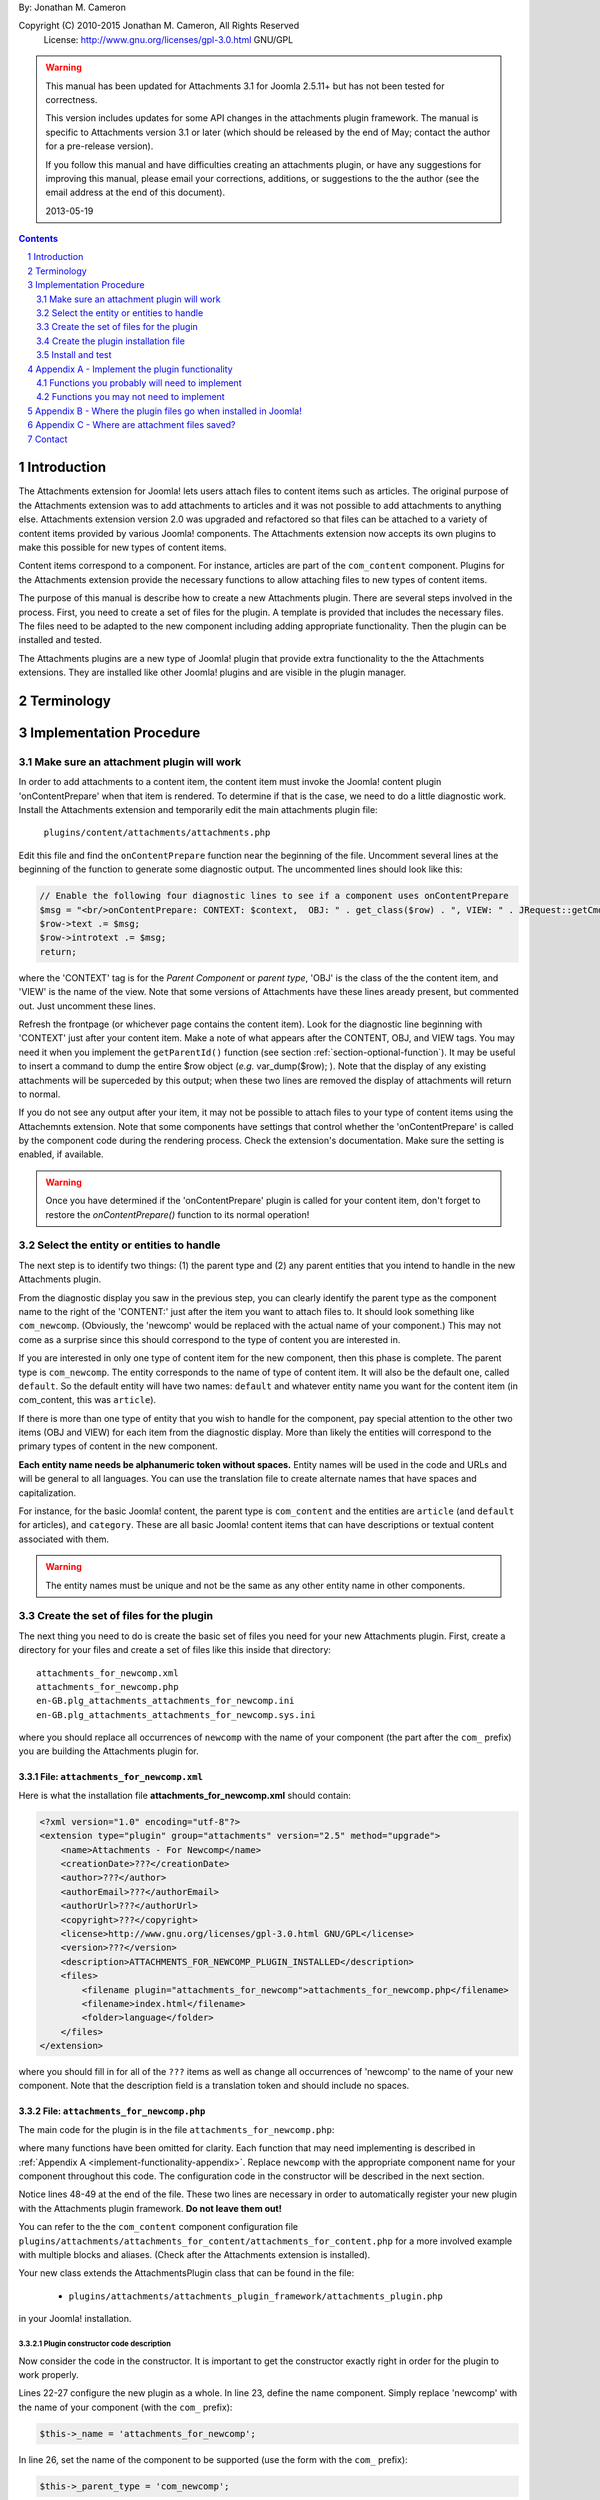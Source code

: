 .. raw:: html

    <h1>Attachments Extension Plugin Manual</h1>
    
By: Jonathan M. Cameron

Copyright (C) 2010-2015 Jonathan M. Cameron, All Rights Reserved
   License: http://www.gnu.org/licenses/gpl-3.0.html GNU/GPL

.. warning::

   This manual has been updated for Attachments 3.1 for Joomla 2.5.11+ but has
   not been tested for correctness.  

   This version includes updates for some API changes in the attachments
   plugin framework.  The manual is specific to Attachments version 3.1 or
   later (which should be released by the end of May; contact the author for a
   pre-release version).

   If you follow this manual and have difficulties creating an attachments
   plugin, or have any suggestions for improving this manual, please email
   your corrections, additions, or suggestions to the the author (see the
   email address at the end of this document).

   2013-05-19

.. contents:: Contents
   :depth: 2

.. sectnum::

Introduction
============

The Attachments extension for Joomla! lets users attach files to content items
such as articles.  The original purpose of the Attachments extension was to
add attachments to articles and it was not possible to add attachments to
anything else.  Attachments extension version 2.0 was upgraded and refactored
so that files can be attached to a variety of content items provided by
various Joomla! components.  The Attachments extension now accepts its own
plugins to make this possible for new types of content items.

Content items correspond to a component.  For instance, articles are part of
the ``com_content`` component.  Plugins for the Attachments extension provide the
necessary functions to allow attaching files to new types of content items.

The purpose of this manual is describe how to create a new Attachments
plugin. There are several steps involved in the process.  First, you need to
create a set of files for the plugin.  A template is provided that includes
the necessary files.  The files need to be adapted to the new component
including adding appropriate functionality.  Then the plugin can be installed
and tested.

The Attachments plugins are a new type of Joomla! plugin that provide extra
functionality to the the Attachments extensions.  They are installed like
other Joomla! plugins and are visible in the plugin manager.


Terminology
===========

.. glossary::

    **Component** 
	The component that defines the content item of interest, 
	such as ``com_content``.

    **Content Item**
        Any item that can be displayed in the front end of a Joomla! website.
        Familiar examples include *articles* and *category descriptions*
        supported by the built-in Joomla! component ``com_content``.  Other
        types of content items might include things like user profiles, event
        descriptions, product descriptions, *etc.*, that are provided by
        various Joomal! extension components.

    **Parent Type**
	This is the name of the component for the content item of interest
	(*e.g.* ``com_content``).  Each attachment is attached to one specific
	content item (its 'parent').

    **Parent Entity**
	The name of the specific type of content items that you want to attach
	files to.  For instance, for regular Joomla!  content articles, this
	would be *article*.  In many cases in the rest of this document, we
	will just refer to this as the *Entity*.  It is possible for there to
	be more than one entity for a component.  In the ``com_content``
	component, there are two: *articles* and *category descriptions*.
	Depending on the context, the term *entity* may be used in two ways:
	(1) the type of entity to which files may be attached, and (2) a
	specific entity to which a file is attached.  The distinction should
	be clear from the context.

    **Parent**
	The specific entity instance that a file is attached to is called the
	attachment's parent.  There is only one parent for any attachment.
	Most commonly, for an *article* entity, the *parent* would be the
	specific article that a file is attached to.

    **Attachments plugin**
        A Joomla! plugin for that adds extra functionality to the Attachments
        extension for attaching files to new types of content items.


Implementation Procedure
========================

.. _diagnostic-section:

Make sure an attachment plugin will work
----------------------------------------

In order to add attachments to a content item, the content item must invoke
the Joomla! content plugin 'onContentPrepare' when that item is rendered.  To
determine if that is the case, we need to do a little diagnostic work.
Install the Attachments extension and temporarily edit the main attachments
plugin file:

    ``plugins/content/attachments/attachments.php``

Edit this file and find the ``onContentPrepare`` function near the beginning
of the file.  Uncomment several lines at the beginning of the function to
generate some diagnostic output. The uncommented lines should look like this:

.. code-block:: php
    
    // Enable the following four diagnostic lines to see if a component uses onContentPrepare
    $msg = "<br/>onContentPrepare: CONTEXT: $context,  OBJ: " . get_class($row) . ", VIEW: " . JRequest::getCmd('view');
    $row->text .= $msg;
    $row->introtext .= $msg;
    return;

where the 'CONTEXT' tag is for the *Parent Component* or *parent type*, 'OBJ'
is the class of the the content item, and 'VIEW' is the name of the view.
Note that some versions of Attachments have these lines aready present, but
commented out.  Just uncomment these lines.

Refresh the frontpage (or whichever page contains the content item).  Look for
the diagnostic line beginning with 'CONTEXT' just after your content item.
Make a note of what appears after the CONTENT, OBJ, and VIEW tags.  You may need it
when you implement the ``getParentId()`` function (see section
:ref:`section-optional-function`).  It may be useful to insert a command to
dump the entire $row object (*e.g.* var_dump($row); ).  Note that the display
of any existing attachments will be superceded by this output; when these two
lines are removed the display of attachments will return to normal.

If you do not see any output after your item, it may not be possible to attach
files to your type of content items using the Attachemnts extension.  Note
that some components have settings that control whether the 'onContentPrepare'
is called by the component code during the rendering process.  Check the
extension's documentation.  Make sure the setting is enabled, if available.

.. warning::

    Once you have determined if the 'onContentPrepare' plugin is called for
    your content item, don't forget to restore the `onContentPrepare()`
    function to its normal operation!

   
Select the entity or entities to handle
---------------------------------------

The next step is to identify two things: (1) the parent type and (2) any
parent entities that you intend to handle in the new Attachments plugin.

From the diagnostic display you saw in the previous step, you can clearly
identify the parent type as the component name to the right of the 'CONTENT:'
just after the item you want to attach files to.  It should look something
like ``com_newcomp``. (Obviously, the 'newcomp' would be replaced with the
actual name of your component.)  This may not come as a surprise since this
should correspond to the type of content you are interested in.

If you are interested in only one type of content item for the new component,
then this phase is complete.  The parent type is ``com_newcomp``.  The entity
corresponds to the name of type of content item.  It will also be the default
one, called ``default``.  So the default entity will have two names:
``default`` and whatever entity name you want for the content item (in
com_content, this was ``article``).

If there is more than one type of entity that you wish to handle for the
component, pay special attention to the other two items (OBJ and VIEW) for
each item from the diagnostic display.  More than likely the entities will
correspond to the primary types of content in the new component.

**Each entity name needs be alphanumeric token without spaces.** Entity names
will be used in the code and URLs and will be general to all languages.  You
can use the translation file to create alternate names that have spaces and
capitalization.

For instance, for the basic Joomla! content, the parent type is
``com_content`` and the entities are ``article`` (and ``default`` for
articles), and ``category``.  These are all basic Joomla!  content items that
can have descriptions or textual content associated with them.

.. warning::

   The entity names must be unique and not be the same as any other entity
   name in other components.

.. _fileset-section:

Create the set of files for the plugin
--------------------------------------

The next thing you need to do is create the basic set of files you need for
your new Attachments plugin.  First, create a directory for your files and
create a set of files like this inside that directory::

    attachments_for_newcomp.xml
    attachments_for_newcomp.php
    en-GB.plg_attachments_attachments_for_newcomp.ini
    en-GB.plg_attachments_attachments_for_newcomp.sys.ini

where you should replace all occurrences of ``newcomp`` with the name of your
component (the part after the ``com_`` prefix) you are building the Attachments
plugin for.

.. index:: file; attachments_for_newcomp.xml

File: ``attachments_for_newcomp.xml``
~~~~~~~~~~~~~~~~~~~~~~~~~~~~~~~~~~~~~

Here is what the installation file **attachments_for_newcomp.xml** should contain:

.. code-block:: xml

    <?xml version="1.0" encoding="utf-8"?>
    <extension type="plugin" group="attachments" version="2.5" method="upgrade">
	<name>Attachments - For Newcomp</name>
	<creationDate>???</creationDate>
	<author>???</author>
	<authorEmail>???</authorEmail>
	<authorUrl>???</authorUrl>
	<copyright>???</copyright>
	<license>http://www.gnu.org/licenses/gpl-3.0.html GNU/GPL</license>
	<version>???</version>
	<description>ATTACHMENTS_FOR_NEWCOMP_PLUGIN_INSTALLED</description>
	<files>
	    <filename plugin="attachments_for_newcomp">attachments_for_newcomp.php</filename>
	    <filename>index.html</filename>
	    <folder>language</folder>
	</files>
    </extension>

where you should fill in for all of the ``???`` items as well as change all
occurrences of 'newcomp' to the name of your new component.  Note that the
description field is a translation token and should include no spaces.

.. index:: file;attachments_for_newcomp.php

File: ``attachments_for_newcomp.php``
~~~~~~~~~~~~~~~~~~~~~~~~~~~~~~~~~~~~~

The main code for the plugin is in the file ``attachments_for_newcomp.php``:

.. code-block:: php
   :linenos:

    <?php

    // no direct access
    defined('_JEXEC') or die('Restricted access');

    // Load the attachments plugin class
    if (!JPluginHelper::importPlugin('attachments', 'attachments_plugin_framework'))
    {
	// Fail gracefully if the Attachments plugin framework plugin is disabled
	return;
    }

    class AttachmentsPlugin_Com_Newcomp extends AttachmentsPlugin
    {
	/**
	 * Constructor
	 */
        public function __construct(&$subject, $config = array())
        {
            parent::__construct($subject, $config);

            // Configure the plugin
            $this->_name          = 'attachments_for_newcomp';

            // Set basic attachments defaults
            $this->parent_type    = 'com_newcomp';
            $this->default_entity = 'thing';

            // Add the information about the default entity (thing)
            $this->entities[]                  = 'thing';
            $this->entity_name['thing']        = 'thing';
            $this->entity_name['default']      = 'thing';
            $this->entity_table['thing']       = 'things';
            $this->entity_id_field['thing']    = 'id';
            $this->entity_title_field['thing'] = 'title';

	    // Configure additional entities
	    ...

            // Always load the language
            $this->loadLanguage();
        }

        ... OTHER FUNCTIONS DESCRIBED IN APPENDEX A BELOW
    }

    // Register this attachments type
    $apm = getAttachmentsPluginManager();
    $apm->addParentType('com_newcomp');
    ?>

where many functions have been omitted for clarity.  Each function that may
need implementing is described in :ref:`Appendix A <implement-functionality-appendix>`.
Replace ``newcomp`` with the appropriate component name for your component
throughout this code.  The configuration code in the constructor will be
described in the next section.

Notice lines 48-49 at the end of the file.  These two lines are necessary in
order to automatically register your new plugin with the Attachments plugin
framework.  **Do not leave them out!**

You can refer to the the ``com_content`` component configuration file
``plugins/attachments/attachments_for_content/attachments_for_content.php``
for a more involved example with multiple blocks and aliases.  (Check after
the Attachments extension is installed).

.. index:: class;AttachmentsPlugin

Your new class extends the AttachmentsPlugin class that can be found in the file: 

  * ``plugins/attachments/attachments_plugin_framework/attachments_plugin.php``

in your Joomla! installation.


Plugin constructor code description
+++++++++++++++++++++++++++++++++++

Now consider the code in the constructor.  It is important to get the
constructor exactly right in order for the plugin to work properly.

Lines 22-27 configure the new plugin as a whole.  In line 23, define the name
component. Simply replace 'newcomp' with the name of your component (with the
``com_`` prefix):

.. code-block:: php

   $this->_name = 'attachments_for_newcomp';
   
In line 26, set the name of the component to be supported (use the form with
the ``com_`` prefix):

.. code-block:: php

   $this->_parent_type = 'com_newcomp';

In line 18, set the name for the default entity.  This is the raw,
untranslated entity name in lowercase:

.. code-block:: php

   $this->_default_entity = 'thing';

As was mentioned before, every entity name (including this one) **must be a
single alphanumeric token without spaces** (because it may be used in
URLs). The same token entity token is used in all languages.

The next section of code (lines 29-35), configures the information about the
default entity.  For most of these lines, simply replace 'thing' with the name
of your entity.  

In line 33, define the name of the database table where the entities can be
looked up (remove the leading ``#__`` prefix).  We will refer to this as the
``entity_table``.

.. code-block:: php

   $this->_entity_table['thing'] = 'things';

For example, if your site uses ``jos_`` as the table prefix, then the full
``entity_table`` name would be ``jos_things`` and you would strip off the
``jos_`` prefix to get the entity table name used in this line.

In line 34, define which field in the ``entity_table`` contains the
primary ID.  This is normally 'id', but some components may use a different
name for the primary ID field:

.. code-block:: php
 
   $this->_entity_id_field['thing'] = 'id';

.. note::

   By default, the AttachmentsPlugin base class (which your code will extend)
   supports content items that appear in database tables, which usually means
   that they are defined in Joomla! components.  If your entity is not defined
   in a Joomla!  database table, you will have to override several of the base
   class functions, particularly the function to retrieve a content item's
   title.

In the next line, 35, define which field in the ``entity_table`` contains the
entity title (or comparable name of the entity):

.. code-block:: php

   $this->_entity_title_field['thing'] = 'title';

Finally, if there is more than one entity, a block of code similar to lines
29-35 would be added where lines 37-38 currently are for a different entity
name (if only one entity is supported, you may delete lines 37-38).  

Note that secondary (non-default) entities must not include a line like line
32 since there can only be one default entity.  For blocks describing
secondary entities, replace 'thing' with the appropriate entity name and
update the database table name and the entity ID and title fields.

You can refer to the the ``com_content`` component configuration file
``plugins/attachments/plugins/com_content.ini`` for a more involved example
with multiple blocks and aliases.  (Check after the Attachments extension is
installed).

Additional plugin functions
+++++++++++++++++++++++++++

In the code above, line 44 is a placeholder for several functions that will
need to be added before the plugin can be functional.

Please see :ref:`Appendix A <implement-functionality-appendix>` for a listing
of which functions need to be implemented.


.. index:: file;en-GB.plg_attachments_attachments_for_newcomp.ini

File: ``en-GB.plg_attachments_attachments_for_newcomp.ini``
~~~~~~~~~~~~~~~~~~~~~~~~~~~~~~~~~~~~~~~~~~~~~~~~~~~~~~~~~~~

The main translations ``.ini`` file should look like this:

.. code-block:: ini

    # en-GB.plg_attachments_for_newcomp.ini
    # Attachments for Joomla! newcomp extension 
    # Copyright (C) ??? ???, All rights reserved.
    # License http://www.gnu.org/licenses/gpl-3.0.html GNU/GPL
    # Note : All ini files need to be saved as UTF-8 - No BOM

    # English translation

    ATTACHMENTS_FOR_NEWCOMP_PLUGIN_INSTALLED=This plugin enables adding attachments to Newcomp 'Things'

    THING=Thing
    THINGS=Things

This file should define any translation item created in this plugin.  Note
that the item ``ATTACHMENTS_FOR_NEWCOMP_PLUGIN_INSTALLED`` must be exactly the
same as the one in the ``<description>`` item in the installation ``.xml``
file.  We have also added a translation item for "thing", the basic entity of
com_newcomp as well as its pluralized version.  Note that the pluralization in
the translation item token on the left is always done by simply adding a 'S'
on the end of the translation item; the translation on the right can be
spelled appropriately.  All translation keys (on the left of the equals sign)
must be alphanumeric without spaces.

Each supported entity name should be given with an appropriate translation
that may include spaces, etc.

Don't forget to add translation items for any error messages you may include
in the code our write.

.. tip::

   It is correct that 'attachments' appears twice in the ``.ini`` filename.


.. index:: file;en-GB.plg_attachments_attachments_for_newcomp.sys.ini

File: ``en-GB.plg_attachments_attachments_for_newcomp.sys.ini``
~~~~~~~~~~~~~~~~~~~~~~~~~~~~~~~~~~~~~~~~~~~~~~~~~~~~~~~~~~~~~~~

The system translations ``.ini`` file should look like this:

.. code-block:: ini

    # en-GB.plg_attachments_for_newcomp.sys.ini
    # Attachments for Joomla! newcomp extension 
    # Copyright (C) ??? ???, All rights reserved.
    # License http://www.gnu.org/licenses/gpl-3.0.html GNU/GPL
    # Note : All ini files need to be saved as UTF-8 - No BOM

    # English translation

    ATTACH_ATTACHMENTS_FOR_NEWCOMP_PLUGIN_DESCRIPTION="The Attachments for newcomp plugin enables adding attachments to newcomp things."
    PLG_ATTACHMENTS_FOR_NEWCOMP="Attachments - For Newcomp"

These are the 'system' language tokens for displaying information about your
new attachments plugin in the extension manager and plugin manager.

.. note::

   The translation on the right side of each language token must be in double-quotes and must be all one one line (no matter how long).


Create the plugin installation file
-----------------------------------

Once the files have been created (see :ref:`fileset-section`) and edited to
provide the necessary functionality, you will need to create a zip file for
installation.  Use your favorite zip tool to create a zip file with the 4
files.  Note that top level files and hierarchy of the zip file should look
like this::

    ├── attachments_for_newcomp.php
    ├── attachments_for_newcomp.xml
    ├── index.html
    └── language
	├── en-GB
	│   ├── en-GB.plg_attachments_attachments_for_newcomp.ini
	│   ├── en-GB.plg_attachments_attachments_for_newcomp.sys.ini
	│   └── index.html
	└── index.html

These files should appear in the zip file directly as shown and not in a
nested directory.  Notice the added empty index.html files to prevent
directory browsing.

To see where these files go when installed, please see
:ref:`Appendix B <file-paths-appendix>`.

Install and test
----------------

Once you have created your zip file, you should be able to install it into
Joomla! using the regular installer (under the Extensions > Install/Uninstall
menu item in the administrative back end).  You will then need to enable the
plugin.

          **DO NOT FORGET TO ENABLE YOUR NEW PLUGIN!**

Once the new attachments plugin is installed and enabled, you should be able
to test it.  

Go to the front end and log in as a user with adequate permissions to edit the
content item you are interested in.  You should see a red **Add Attachment**
link just below the item.  Click on it to add an attachment to make sure it
works.  

You should also try adding an attachment to a content item in the
administrative back end.  Click on the 'Attachments' item under the Components
menu.  Then click on the [New] button on the task bar.  On the top right of
the form, you will see a row of buttons corresponding to the supported types
of content entities.  Click on the one corresponding to your new content
entity.  Then click on the [Select] entity button at the right end of the
first field in the form.  You should see a list of the entities.  Select one
and try adding the attachment to it.

Once an attachment has been added to a content item, the usual functions to
edit, delete, download, *etc.*, should work properly.

If your new code does not work properly, you will need to review the functions
described in section :ref:`Appendix A <implement-functionality-appendix>`.
You may need to fix the code or add functions that you may have omitted.

You may wish to implement simplified versions of the permission checking
functions first (*e.g.*, ``userMayAddAttachment()``,
``userMayEditAttachment()``, and ``userMayAccessAttachment()``) first.  It may
be more productive to get the rest of the functionality working, then
implement the permissions functions afterwards.

.. raw:: pdf

    PageBreak


.. _implement-functionality-appendix:

Appendix A - Implement the plugin functionality
===============================================

Functions you probably will need to implement
---------------------------------------------

In your attachments plugin file ``com_newcomp.php``, you will probably need to
implement some or all of the following functions.

.. index:: function;getEntityViewURL

function getEntityViewURL()
~~~~~~~~~~~~~~~~~~~~~~~~~~~

.. code-block:: php

   /**
    * Get a URL to view the entity
    *
    * @param   int     $parent_id      the ID for this parent object
    * @param   string  $parent_entity  the type of entity for this parent type
    *
    * @return a URL to view the entity (non-SEF form)
    */
    public function getEntityViewURL($parent_id, $parent_entity = 'default')
    {
      ...
    }

This function constructs and returns a URL that will view or visit a specific
entity.  This is specific to each type of component and each implemented type
of entity.  In your component, find the URL for a view for each entity
supported and implement them here.  Try to trim anything extra from the URL;
often extra fields can be eliminated from the URL without affecting its
operation (eg, dates, category IDs, etc).

**You will need to implement this function.**

.. index:: function;checkAttachmentsListTitle

function checkAttachmentsListTitle()
~~~~~~~~~~~~~~~~~~~~~~~~~~~~~~~~~~~~

.. code-block:: php

    /**
     * Check to see if a custom title applies to this parent
     *
     * Note: this public function assumes that the parent_id's match
     *
     * @param   string  $parent_entity         the parent entity for the parent of the list
     * @param   string  $rtitle_parent_entity  the entity of the candidate attachment list title (from params)
     *
     * @return true if the custom title should be used
     */
    public function checkAttachmentsListTitle($parent_entity, $rtitle_parent_entity)
    {
	if ( $rtitle_parent_entity == 'newcomp' ) 
	{
	    return true;
	}

	return false;
    }

This function checks to see if custom titles for attachments list might apply to
this parent.  In the options, there is a 'custom titles for attachments lists'
option that allows the admin to define custom titles for attachments lists on
a system wide level or on a entity-by-entity basis (eg, for a specific article
with 'article:23').  When this function is called, rtitle_parent_entity will
be 'article' (or an what ever entity name you specify to the left of the colon
in the custom title list).

If you wish this functionality to be available for your new content type, you
should implement this function. If this function is not re-implemented, custom
titles for specific component entities will never be applied to your new
component attachments.

The code shown above is typical if only one type of parent entity is supported
for the new content type.  If more are supported, your function will need to
be more sophisticated; see the attachments ``attachments_for_content`` plugin
file for an example.

**You should implement this function.**


.. index:: function;isParentPublished

function isParentPublished()
~~~~~~~~~~~~~~~~~~~~~~~~~~~~

.. code-block:: php

    /**
     * Check to see if the parent is published
     *
     * @param   int     $parent_id      the ID for this parent object
     * @param   string  $parent_entity  the type of entity for this parent type
     *
     * @return true if the parent is published
     */
    public function isParentPublished($parent_id, $parent_entity = 'default')
    {
      ...
    }

This function checks to see if the parent entity is published.  Your code will
need to check the component tables for the parent entity to see if it is
published and return `true` if it is (and false if not)

**You will need to implement this function.**


.. index:: function;userMayViewparent

function userMayViewparent()
~~~~~~~~~~~~~~~~~~~~~~~~~~~~

.. code-block:: php

    /**
     * May the parent be viewed by the user?
     *
     * This public function should be called by derived class functions.
     *
     * Note that this base class function only determines necessary
     * conditions. If this function returns FALSE, then viewing is definitely
     * not permitted. If this function returns TRUE, then the derived classes
     * also need to check whether viewing the specific content item (eg,
     * article) is permitted.
     *
     * @param   int     $parent_id      the ID for this parent object
     * @param   string  $parent_entity  the type of entity for this parent type
     * @param   object  $user_id        the user_id to check (optional, primarily for testing)
     *
     * @return true if the parent may be viewed by the user
     */
    public function userMayViewParent($parent_id, $parent_entity = 'default', $user_id = null)
    {
      ...
    }

This function checks to see if the parent may be viewed by the current user.
This function defaults to true (meaning anyone can see the parent).  In most
cases, each parent object will have its own access rules controlling whether
the user has adequate privileges to view the parent.  You will need to use the
authorization functions provided by the parents extension/class to implement
this function.

**You will probably want to implement this function.**


.. index:: function;attachmentsHiddenForParent

function attachmentsHiddenForParent()
~~~~~~~~~~~~~~~~~~~~~~~~~~~~~~~~~~~~~

.. code-block:: php

    /** Return true if the attachments should be hidden for this parent
     *
     * @param   &object  &$parent        the object for the parent that onContentPrepare gives
     * @param   int      $parent_id      the ID of the parent the attachment is attached to
     * @param   string   $parent_entity  the type of entity for this parent type
     *
     * Note: this generic version only implements the 'frontpage' option.  All
     *         other options should be handled by the derived classes for other
     *         content types.
     *
     * @return true if the attachments should be hidden for this parent
     */
    public function attachmentsHiddenForParent(&$parent, $parent_id, $parent_entity)
    {
    	// Check for generic options
	if ( parent::attachmentsHiddenForParent($parent, $parent_id, $parent_entity) )
	{
	    return true;
	}

        ...
    }

This function checks to see if all the attachments should be hidden for the
specified parent entity.  Note that the 'Check for generic options' above
should be implemented as shown before checks related to your new content type.
This function call implements the global 'frontpage' option and should be
honored by all attachments lists.

**You will need to implement this function.**


.. index:: function;userMayAddAttachment

function userMayAddAttachment()
~~~~~~~~~~~~~~~~~~~~~~~~~~~~~~~

.. code-block:: php

    /**
     * Return true if the user may add an attachment to this parent
     *
     * (Note that all of the arguments are assumed to be valid; no sanity checking is done.
     *    It is up to the caller to validate these objects before calling this function.)
     *
     * @param   int     $parent_id      the ID of the parent the attachment is attached to
     * @param   string  $parent_entity  the type of entity for this parent type
     * @param   bool    $new_parent     if true, the parent is being created and does not exist yet
     * @param   object  $user_id        the user_id to check (optional, primarily for testing)
     *
     * @return true if this user add attachments to this parent
     */
    public function userMayAddAttachment($parent_id, $parent_entity, $new_parent = false, $user_id = null)
    {
      ...
    }

Checks to see if the current user may add attachments to this entity.

The simplest implementation would be to always return **true**.  This would
mean than anyone can add an attachment to your new component.  This is
obviously not recommended for production but would make it easier to get your
attachments plugin working quickly for testing purposes.

If this function is not re-implemented, the default is that no users may add
attachments for the specified type of parent.  Effectively, this means that
only admin/superadmin should be able to add attachments (since the code
assumes they always can).

**You will need to implement this function.**


.. index:: function;userMayEditAttachment

function userMayEditAttachment()
~~~~~~~~~~~~~~~~~~~~~~~~~~~~~~~~

.. code-block:: php

    /**
     * Return true if this user may edit (modify/delete/update) this attachment for this parent
     *
     * (Note that all of the arguments are assumed to be valid; no sanity checking is done.
     *    It is up to the caller to validate the arguments before calling this function.)
     *
     * @param   &record  &$attachment  database record for the attachment
     * @param   object   $user_id      the user_id to check (optional, primarily for testing)
     *
     * @return true if this user may edit this attachment
     */
    public function userMayEditAttachment(&$attachment, $user_id = null)
    {
      ...
    }

Check the attachment and see if the current user may edit it.  For
attachments, 'Edit' means edit/modify or delete.

The simplest implementation would be to always return **true**.  This would
mean than anyone can edit all attachments to your new component.  This is
obviously not recommended for production but would make it easier to get your
attachments plugin working quickly for testing purposes.

If this function is not re-implemented, the default is that no users may edit
attachments for the specified type of parent.  Effectively, this means that
only admin/superadmin should be able to edit attachments (since the code
assumes they always can).

**You will need to implement this function.**


.. index:: function;userMayAccessAttachment

function userMayAccessAttachment()
~~~~~~~~~~~~~~~~~~~~~~~~~~~~~~~~~~

.. code-block:: php

    /** Check to see if the user may access (see/download) the attachments
     *
     * @param   &record  &$attachment  database record for the attachment
     * @param   object   $user_id      the user_id to check (optional, primarily for testing)
     *
     * @return true if access is okay (false if not)
     */
    public function userMayAccessAttachment(&$attachment, $user_id = null)
    {
      ...
    }

Check the attachment and see if the current user may access the attachment.
By 'access', we mean to see the attachments in attachments list and to be able
to download it.

The simplest implementation would be to always return **true**.  This would
mean than anyone can access (see/download) an attachment to your new
component.  This is obviously not recommended for production but would make it
easier to get your attachments plugin working quickly for testing purposes.

Currently, this is only checked in searches.  But it is likely that it will be
used elsewhere in the Attachments plugin in the future.

**You will need to implement this function.**


.. index:: function;determineParentEntity

function determineParentEntity()
~~~~~~~~~~~~~~~~~~~~~~~~~~~~~~~~

.. code-block:: php

    /**
     * Determine the parent entity
     *
     * From the view and the class of the parent (row of onContentPrepare plugin),
     * determine what the entity type is for this entity.
     *
     * Derived classes MUST overrride this
     *
     * @param   &object  &$parent  The object for the parent (row) that onContentPrepare gets
     *
     * @return the correct entity (eg, 'default', 'category', etc) or false if this entity should not be displayed.
     */
    public function determineParentEntity(&$parent)
    {
      ...
    }

If the component does not have more than one type of entity, you will not need
to define this function; the one in the AttachmentsPlugin base class will be
fine.

**If there is more than one type of entity**, you will need to write code here to
distinguish them based on the OBJ and VIEW values you determined for each
entity in the diagnostic section :ref:`diagnostic-section`.  See the
attachments ``attachments_for_content`` plugin file for an example.


.. _section-optional-function:

Functions you may not need to implement
---------------------------------------

In your attachments plugin file ``attachments_for_newcomp.php``, you may not
need to implement the following functions:

.. index:: function;getParentId

function getParentId()
~~~~~~~~~~~~~~~~~~~~~~

.. code-block:: php

    /**
     * Return the parent entity / row ID
     *
     * This will only be called by the main attachments 'onContentPrepare'
     * plugin if $attachment does not have an id
     *
     * @param   object  &$attachment  the attachment
     *
     * @return id if found, false if this is not a valid parent
     */
    public function getParentId(&$attachment)
    {
	...
    }

When the regular attachments plugin is called from the front end when the
'onContentPrepare' plugin function is invoked, an object for the article or
content item is passed in as $row.  Normally $row has an ID field $row->id.
If your component has the field $row->id, then you will probably not need to
implement this function.  If $row does not have an $row->id field, the ID
should be some field of the $row object.  This function should extract the
entity ID and return it.  Note that the `onContentPrepare` callback function
may be invoked several times for each entity on the page.  You may need to
examine the other data about the entity (retrieved in the diagnostic section
:ref:`diagnostic-section`) to determine which call you want to process and
which ones you want to ignore. Return ``false`` for the ones you want to
ignore.


.. index:: function;parentExists

function parentExists()
~~~~~~~~~~~~~~~~~~~~~~~

.. code-block:: php

    /**
     * Does the parent exist?
     *
     * @param   int     $parent_id      the ID for this parent object
     * @param   string  $parent_entity  the type of entity for this parent type
     *
     * @return true if the parent exists
     */
    public function parentExists($parent_id, $parent_entity = 'default')
    {
      ...
    }

This function checks to see if the parent entity exists.  If you have defined
a table for the entity in the configuration, you probably will not need to
redefine this function.


.. index:: function;getEntityAddUrl

function getEntityAddUrl()
~~~~~~~~~~~~~~~~~~~~~~~~~~

.. code-block:: php

    /**
     * Get a URL to add an attachment to a specific entity
     *
     * @param   int     $parent_id      the ID for the parent entity object (null if the parent does not exist)
     * @param   string  $parent_entity  the type of entity for this parent type
     * @param   string  $from           where the call should return to
     *
     * @return the url to add a new attachments to the specified entity
     */
    public function getEntityAddUrl($parent_id, $parent_entity = 'default', $from = 'closeme')
    {
      ...
    }

This function constructs and returns a URL to add an attachment to a specific
entity.  You probably will not need to redefine it.


.. index:: function;getAttachmentPath

function getAttachmentPath()
~~~~~~~~~~~~~~~~~~~~~~~~~~~~

.. code-block:: php

    /**
     * Get the path for the uploaded file (on the server file system)
     *
     * Note that this does not include the base directory for attachments.
     *
     * @param   string  $parent_entity  the type of entity for this parent type
     * @param   int     $parent_id      the ID for the parent object
     * @param   int     $attachment_id  the ID for the attachment
     *
     * @return string the directory name for this entity (with trailing '/'!)
     */
    public function getAttachmentPath($parent_entity, $parent_id, $attachment_id)
    {
      ...
    }

This function constructs the path for a newly uploaded attachment file.

You probably will not need to define this function.  If you are satisfied with
the default attachment file path scheme (see :ref:`Appendix C <attachment-paths-appendix>`
for details), then you can use the version already defined in the
AttachmentsPlugin base class.


.. index:: function;getSelectEntityURL

function getSelectEntityURL()
~~~~~~~~~~~~~~~~~~~~~~~~~~~~~

.. code-block:: php

    /**
     * Return the URL that can be called to select a specific content item.
     *
     * @param   string  $parent_entity  the type of entity to select from
     *
     * @return the URL that can be called to select a specific content item
     */
    public function getSelectEntityURL($parent_entity = 'default')
    {
      ...
    }

This function builds and returns a URL that will construct a list of a
particular type of entity and allow the user to select a specific one from the
list.  For example, in the Joomla! base component com_content, this is the
function that allows users to select an article.  

You probably will not need to implement this function.

.. _file-paths-appendix:

Appendix B - Where the plugin files go when installed in Joomla!
================================================================

Once these files are installed in your Joomla! installation, they will go into
the following locations::

    plugins/attachments/atttachments_for_newcomp
	├── attachments_for_newcomp.php
	├── attachments_for_newcomp.xml
	├── index.html
	└── language
	    ├── en-GB
	    │   ├── en-GB.plg_attachments_attachments_for_newcomp.ini
	    │   ├── en-GB.plg_attachments_attachments_for_newcomp.sys.ini
	    │   └── index.html
	    └── index.html


.. _attachment-paths-appendix:

Appendix C - Where are attachment files saved?
==============================================

When the attachment files are uploaded, they are stored in paths with the
following form ::

   <joomla>/attachments/<entity-name>/<entity-ID>/<filename>

where:

   <joomla>
      is the top directory in which your Joomla! installation is installed

   <entity-name>
      is the name of the entity type (*e.g.*, *article*).  Note that
      'default' is never used here since all entity names must be unique.

   <entity-ID> 
      is the ID of the specific entity to which the files are attached

   <filename>
      is the name of the file (without any associated path)

So for an article, the path might look like this::

   <joomla>/attachments/article/23/attachmentFile.txt


Contact
=======

Please report corrections and suggestions to `jmcameron@jmcameron.net <mailto:jmcameron@jmcameron.net>`_

.. footer::

      Page  ###Page###


.. comment

   Local Variables:
   mode: rst
   End:
